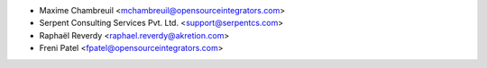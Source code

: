* Maxime Chambreuil <mchambreuil@opensourceintegrators.com>
* Serpent Consulting Services Pvt. Ltd. <support@serpentcs.com>
* Raphaël Reverdy <raphael.reverdy@akretion.com>
* Freni Patel <fpatel@opensourceintegrators.com>
